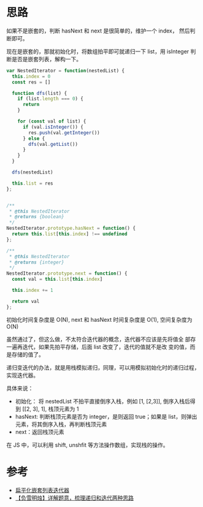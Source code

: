 * 思路
    如果不是嵌套的，判断 hasNext 和 next 是很简单的，维护一个 index，
    然后判断即可。

    现在是嵌套的，那就初始化时，将数组拍平即可就递归一下 list，用
    isInteger 判断是否是嵌套列表，解构一下。

    #+begin_src js
      var NestedIterator = function(nestedList) {
        this.index = 0
        const res = []

        function dfs(list) {
          if (list.length === 0) {
            return
          }

          for (const val of list) {
            if (val.isInteger()) {
              res.push(val.getInteger())
            } else {
              dfs(val.getList())
            }
          }
        }

        dfs(nestedList)

        this.list = res
      };


      /**
       ,* @this NestedIterator
       ,* @returns {boolean}
       ,*/
      NestedIterator.prototype.hasNext = function() {
        return this.list[this.index] !== undefined
      };

      /**
       ,* @this NestedIterator
       ,* @returns {integer}
       ,*/
      NestedIterator.prototype.next = function() {
        const val = this.list[this.index]

        this.index += 1

        return val
      };

    #+end_src

    初始化时间复杂度是 O(N), next 和 hasNext 时间复杂度是 O(1), 空间复杂度为 O(N)

    虽然通过了，但这么做，不太符合迭代器的概念，迭代器不应该是先将值全
    部存一遍再迭代，如果先拍平存储，后面 list 改变了，迭代的值就不是改
    变的值，而是存储的值了。

    递归变迭代的办法，就是用栈模拟递归，同理，可以用模拟初始化时的递归过程，实现迭代器。

    具体来说：

    - 初始化： 将 nestedList 不拍平直接倒序入栈，例如 [1, [2,3]], 倒序入栈后得到 [​[2, 3], 1], 栈顶元素为 1
    - hasNext: 判断栈顶元素是否为 integer，是则返回 true；如果是 list，则弹出元素，将其倒序入栈，再判断栈顶元素
    - next：返回栈顶元素

    在 JS 中，可以利用 shift, unshfit 等方法操作数组，实现栈的操作。
* 参考
    - [[https://leetcode.cn/problems/flatten-nested-list-iterator/solution/bian-ping-hua-qian-tao-lie-biao-die-dai-ipjzq/][扁平化嵌套列表迭代器]]
    - [[https://leetcode.cn/problems/flatten-nested-list-iterator/solution/fu-xue-ming-zhu-xiang-jie-ti-yi-shu-li-d-n4qa/][【负雪明烛】详解题意，梳理递归和迭代两种思路]]
